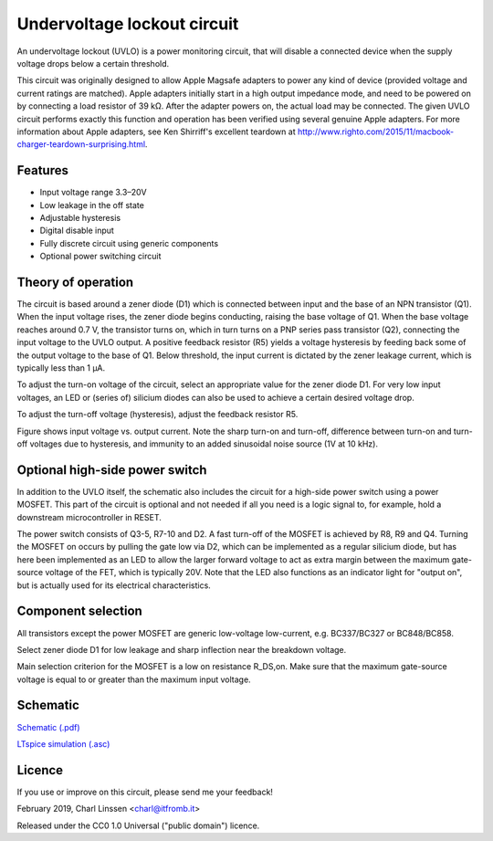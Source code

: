 Undervoltage lockout circuit
============================

An undervoltage lockout (UVLO) is a power monitoring circuit, that will disable a connected device when the supply voltage drops below a certain threshold.

This circuit was originally designed to allow Apple Magsafe adapters to power any kind of device (provided voltage and current ratings are matched). Apple adapters initially start in a high output impedance mode, and need to be powered on by connecting a load resistor of 39 kΩ. After the adapter powers on, the actual load may be connected. The given UVLO circuit performs exactly this function and operation has been verified using several genuine Apple adapters. For more information about Apple adapters, see Ken Shirriff's excellent teardown at `http://www.righto.com/2015/11/macbook-charger-teardown-surprising.html <http://www.righto.com/2015/11/macbook-charger-teardown-surprising.html>`_.


Features
--------

- Input voltage range 3.3–20V
- Low leakage in the off state
- Adjustable hysteresis
- Digital disable input
- Fully discrete circuit using generic components
- Optional power switching circuit


Theory of operation
-------------------

The circuit is based around a zener diode (D1) which is connected between input and the base of an NPN transistor (Q1). When the input voltage rises, the zener diode begins conducting, raising the base voltage of Q1. When the base voltage reaches around 0.7 V, the transistor turns on, which in turn turns on a PNP series pass transistor (Q2), connecting the input voltage to the UVLO output. A positive feedback resistor (R5) yields a voltage hysteresis by feeding back some of the output voltage to the base of Q1. Below threshold, the input current is dictated by the zener leakage current, which is typically less than 1 µA.

To adjust the turn-on voltage of the circuit, select an appropriate value for the zener diode D1. For very low input voltages, an LED or (series of) silicium diodes can also be used to achieve a certain desired voltage drop.

To adjust the turn-off voltage (hysteresis), adjust the feedback resistor R5.

.. image:: uvlo_waveforms.png
   :width: 1225
   :height: 596
   :scale: 60%
   :align: center

Figure shows input voltage vs. output current. Note the sharp turn-on and turn-off, difference between turn-on and turn-off voltages due to hysteresis, and immunity to an added sinusoidal noise source (1V at 10 kHz).
   

Optional high-side power switch
-------------------------------

In addition to the UVLO itself, the schematic also includes the circuit for a high-side power switch using a power MOSFET. This part of the circuit is optional and not needed if all you need is a logic signal to, for example, hold a downstream microcontroller in RESET.

The power switch consists of Q3-5, R7-10 and D2. A fast turn-off of the MOSFET is achieved by R8, R9 and Q4. Turning the MOSFET on occurs by pulling the gate low via D2, which can be implemented as a regular silicium diode, but has here been implemented as an LED to allow the larger forward voltage to act as extra margin between the maximum gate-source voltage of the FET, which is typically 20V. Note that the LED also functions as an indicator light for "output on", but is actually used for its electrical characteristics.


Component selection
-------------------

All transistors except the power MOSFET are generic low-voltage low-current, e.g. BC337/BC327 or BC848/BC858.

Select zener diode D1 for low leakage and sharp inflection near the breakdown voltage.

Main selection criterion for the MOSFET is a low on resistance R_DS,on. Make sure that the maximum gate-source voltage is equal to or greater than the maximum input voltage.


Schematic
---------

`Schematic (.pdf) <uvlo_schematic.pdf>`_

`LTspice simulation (.asc) <uvlo_circuit_ltspice.asc>`_


Licence
-------

If you use or improve on this circuit, please send me your feedback!

February 2019, Charl Linssen <charl@itfromb.it>

Released under the CC0 1.0 Universal ("public domain") licence.

